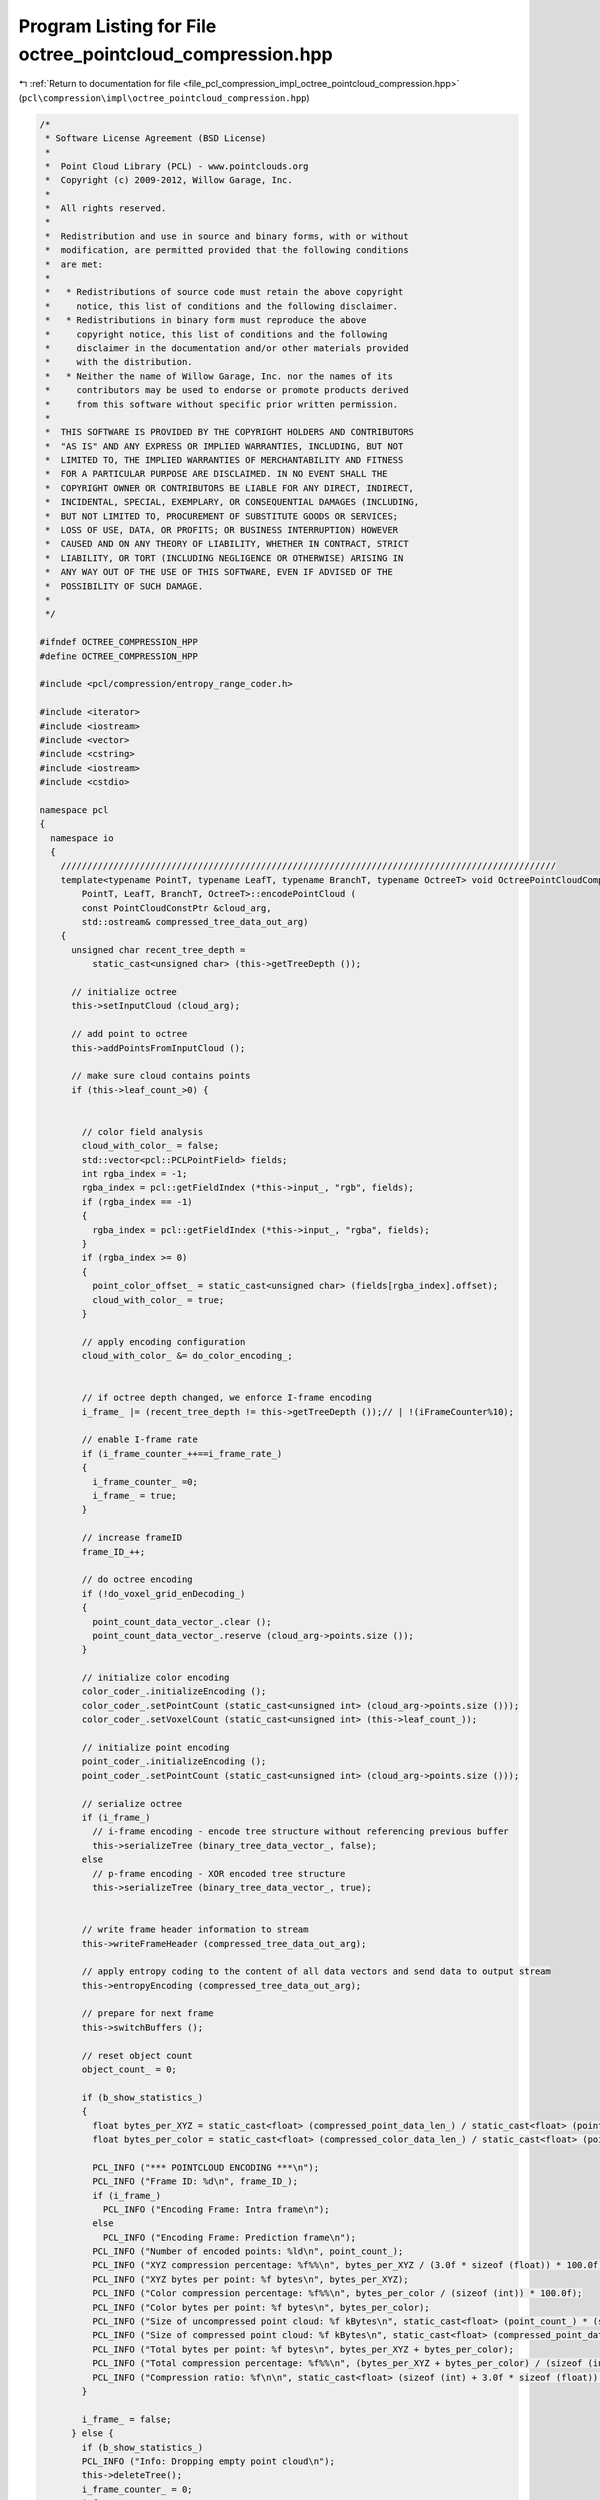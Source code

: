 
.. _program_listing_file_pcl_compression_impl_octree_pointcloud_compression.hpp:

Program Listing for File octree_pointcloud_compression.hpp
==========================================================

|exhale_lsh| :ref:`Return to documentation for file <file_pcl_compression_impl_octree_pointcloud_compression.hpp>` (``pcl\compression\impl\octree_pointcloud_compression.hpp``)

.. |exhale_lsh| unicode:: U+021B0 .. UPWARDS ARROW WITH TIP LEFTWARDS

.. code-block:: cpp

   /*
    * Software License Agreement (BSD License)
    *
    *  Point Cloud Library (PCL) - www.pointclouds.org
    *  Copyright (c) 2009-2012, Willow Garage, Inc.
    * 
    *  All rights reserved.
    *
    *  Redistribution and use in source and binary forms, with or without
    *  modification, are permitted provided that the following conditions
    *  are met:
    *
    *   * Redistributions of source code must retain the above copyright
    *     notice, this list of conditions and the following disclaimer.
    *   * Redistributions in binary form must reproduce the above
    *     copyright notice, this list of conditions and the following
    *     disclaimer in the documentation and/or other materials provided
    *     with the distribution.
    *   * Neither the name of Willow Garage, Inc. nor the names of its
    *     contributors may be used to endorse or promote products derived
    *     from this software without specific prior written permission.
    *
    *  THIS SOFTWARE IS PROVIDED BY THE COPYRIGHT HOLDERS AND CONTRIBUTORS
    *  "AS IS" AND ANY EXPRESS OR IMPLIED WARRANTIES, INCLUDING, BUT NOT
    *  LIMITED TO, THE IMPLIED WARRANTIES OF MERCHANTABILITY AND FITNESS
    *  FOR A PARTICULAR PURPOSE ARE DISCLAIMED. IN NO EVENT SHALL THE
    *  COPYRIGHT OWNER OR CONTRIBUTORS BE LIABLE FOR ANY DIRECT, INDIRECT,
    *  INCIDENTAL, SPECIAL, EXEMPLARY, OR CONSEQUENTIAL DAMAGES (INCLUDING,
    *  BUT NOT LIMITED TO, PROCUREMENT OF SUBSTITUTE GOODS OR SERVICES;
    *  LOSS OF USE, DATA, OR PROFITS; OR BUSINESS INTERRUPTION) HOWEVER
    *  CAUSED AND ON ANY THEORY OF LIABILITY, WHETHER IN CONTRACT, STRICT
    *  LIABILITY, OR TORT (INCLUDING NEGLIGENCE OR OTHERWISE) ARISING IN
    *  ANY WAY OUT OF THE USE OF THIS SOFTWARE, EVEN IF ADVISED OF THE
    *  POSSIBILITY OF SUCH DAMAGE.
    *
    */
   
   #ifndef OCTREE_COMPRESSION_HPP
   #define OCTREE_COMPRESSION_HPP
   
   #include <pcl/compression/entropy_range_coder.h>
   
   #include <iterator>
   #include <iostream>
   #include <vector>
   #include <cstring>
   #include <iostream>
   #include <cstdio>
   
   namespace pcl
   {
     namespace io
     {
       //////////////////////////////////////////////////////////////////////////////////////////////
       template<typename PointT, typename LeafT, typename BranchT, typename OctreeT> void OctreePointCloudCompression<
           PointT, LeafT, BranchT, OctreeT>::encodePointCloud (
           const PointCloudConstPtr &cloud_arg,
           std::ostream& compressed_tree_data_out_arg)
       {
         unsigned char recent_tree_depth =
             static_cast<unsigned char> (this->getTreeDepth ());
   
         // initialize octree
         this->setInputCloud (cloud_arg);
   
         // add point to octree
         this->addPointsFromInputCloud ();
   
         // make sure cloud contains points
         if (this->leaf_count_>0) {
   
   
           // color field analysis
           cloud_with_color_ = false;
           std::vector<pcl::PCLPointField> fields;
           int rgba_index = -1;
           rgba_index = pcl::getFieldIndex (*this->input_, "rgb", fields);
           if (rgba_index == -1)
           {
             rgba_index = pcl::getFieldIndex (*this->input_, "rgba", fields);
           }
           if (rgba_index >= 0)
           {
             point_color_offset_ = static_cast<unsigned char> (fields[rgba_index].offset);
             cloud_with_color_ = true;
           }
   
           // apply encoding configuration
           cloud_with_color_ &= do_color_encoding_;
   
   
           // if octree depth changed, we enforce I-frame encoding
           i_frame_ |= (recent_tree_depth != this->getTreeDepth ());// | !(iFrameCounter%10);
   
           // enable I-frame rate
           if (i_frame_counter_++==i_frame_rate_)
           {
             i_frame_counter_ =0;
             i_frame_ = true;
           }
   
           // increase frameID
           frame_ID_++;
   
           // do octree encoding
           if (!do_voxel_grid_enDecoding_)
           {
             point_count_data_vector_.clear ();
             point_count_data_vector_.reserve (cloud_arg->points.size ());
           }
   
           // initialize color encoding
           color_coder_.initializeEncoding ();
           color_coder_.setPointCount (static_cast<unsigned int> (cloud_arg->points.size ()));
           color_coder_.setVoxelCount (static_cast<unsigned int> (this->leaf_count_));
   
           // initialize point encoding
           point_coder_.initializeEncoding ();
           point_coder_.setPointCount (static_cast<unsigned int> (cloud_arg->points.size ()));
   
           // serialize octree
           if (i_frame_)
             // i-frame encoding - encode tree structure without referencing previous buffer
             this->serializeTree (binary_tree_data_vector_, false);
           else
             // p-frame encoding - XOR encoded tree structure
             this->serializeTree (binary_tree_data_vector_, true);
   
   
           // write frame header information to stream
           this->writeFrameHeader (compressed_tree_data_out_arg);
   
           // apply entropy coding to the content of all data vectors and send data to output stream
           this->entropyEncoding (compressed_tree_data_out_arg);
   
           // prepare for next frame
           this->switchBuffers ();
   
           // reset object count
           object_count_ = 0;
   
           if (b_show_statistics_)
           {
             float bytes_per_XYZ = static_cast<float> (compressed_point_data_len_) / static_cast<float> (point_count_);
             float bytes_per_color = static_cast<float> (compressed_color_data_len_) / static_cast<float> (point_count_);
   
             PCL_INFO ("*** POINTCLOUD ENCODING ***\n");
             PCL_INFO ("Frame ID: %d\n", frame_ID_);
             if (i_frame_)
               PCL_INFO ("Encoding Frame: Intra frame\n");
             else
               PCL_INFO ("Encoding Frame: Prediction frame\n");
             PCL_INFO ("Number of encoded points: %ld\n", point_count_);
             PCL_INFO ("XYZ compression percentage: %f%%\n", bytes_per_XYZ / (3.0f * sizeof (float)) * 100.0f);
             PCL_INFO ("XYZ bytes per point: %f bytes\n", bytes_per_XYZ);
             PCL_INFO ("Color compression percentage: %f%%\n", bytes_per_color / (sizeof (int)) * 100.0f);
             PCL_INFO ("Color bytes per point: %f bytes\n", bytes_per_color);
             PCL_INFO ("Size of uncompressed point cloud: %f kBytes\n", static_cast<float> (point_count_) * (sizeof (int) + 3.0f * sizeof (float)) / 1024.0f);
             PCL_INFO ("Size of compressed point cloud: %f kBytes\n", static_cast<float> (compressed_point_data_len_ + compressed_color_data_len_) / 1024.0f);
             PCL_INFO ("Total bytes per point: %f bytes\n", bytes_per_XYZ + bytes_per_color);
             PCL_INFO ("Total compression percentage: %f%%\n", (bytes_per_XYZ + bytes_per_color) / (sizeof (int) + 3.0f * sizeof (float)) * 100.0f);
             PCL_INFO ("Compression ratio: %f\n\n", static_cast<float> (sizeof (int) + 3.0f * sizeof (float)) / static_cast<float> (bytes_per_XYZ + bytes_per_color));
           }
           
           i_frame_ = false;
         } else {
           if (b_show_statistics_)
           PCL_INFO ("Info: Dropping empty point cloud\n");
           this->deleteTree();
           i_frame_counter_ = 0;
           i_frame_ = true;
         }
       }
   
       //////////////////////////////////////////////////////////////////////////////////////////////
       template<typename PointT, typename LeafT, typename BranchT, typename OctreeT> void
       OctreePointCloudCompression<PointT, LeafT, BranchT, OctreeT>::decodePointCloud (
           std::istream& compressed_tree_data_in_arg,
           PointCloudPtr &cloud_arg)
       {
   
         // synchronize to frame header
         syncToHeader(compressed_tree_data_in_arg);
   
         // initialize octree
         this->switchBuffers ();
         this->setOutputCloud (cloud_arg);
   
         // color field analysis
         cloud_with_color_ = false;
         std::vector<pcl::PCLPointField> fields;
         int rgba_index = -1;
         rgba_index = pcl::getFieldIndex (*output_, "rgb", fields);
         if (rgba_index == -1)
           rgba_index = pcl::getFieldIndex (*output_, "rgba", fields);
         if (rgba_index >= 0)
         {
           point_color_offset_ = static_cast<unsigned char> (fields[rgba_index].offset);
           cloud_with_color_ = true;
         }
   
         // read header from input stream
         this->readFrameHeader (compressed_tree_data_in_arg);
   
         // decode data vectors from stream
         this->entropyDecoding (compressed_tree_data_in_arg);
   
         // initialize color and point encoding
         color_coder_.initializeDecoding ();
         point_coder_.initializeDecoding ();
   
         // initialize output cloud
         output_->points.clear ();
         output_->points.reserve (static_cast<std::size_t> (point_count_));
   
         if (i_frame_)
           // i-frame decoding - decode tree structure without referencing previous buffer
           this->deserializeTree (binary_tree_data_vector_, false);
         else
           // p-frame decoding - decode XOR encoded tree structure
           this->deserializeTree (binary_tree_data_vector_, true);
   
         // assign point cloud properties
         output_->height = 1;
         output_->width = static_cast<uint32_t> (cloud_arg->points.size ());
         output_->is_dense = false;
   
         if (b_show_statistics_)
         {
           float bytes_per_XYZ = static_cast<float> (compressed_point_data_len_) / static_cast<float> (point_count_);
           float bytes_per_color = static_cast<float> (compressed_color_data_len_) / static_cast<float> (point_count_);
   
           PCL_INFO ("*** POINTCLOUD DECODING ***\n");
           PCL_INFO ("Frame ID: %d\n", frame_ID_);
           if (i_frame_)
             PCL_INFO ("Decoding Frame: Intra frame\n");
           else
             PCL_INFO ("Decoding Frame: Prediction frame\n");
           PCL_INFO ("Number of decoded points: %ld\n", point_count_);
           PCL_INFO ("XYZ compression percentage: %f%%\n", bytes_per_XYZ / (3.0f * sizeof (float)) * 100.0f);
           PCL_INFO ("XYZ bytes per point: %f bytes\n", bytes_per_XYZ);
           PCL_INFO ("Color compression percentage: %f%%\n", bytes_per_color / (sizeof (int)) * 100.0f);
           PCL_INFO ("Color bytes per point: %f bytes\n", bytes_per_color);
           PCL_INFO ("Size of uncompressed point cloud: %f kBytes\n", static_cast<float> (point_count_) * (sizeof (int) + 3.0f * sizeof (float)) / 1024.0f);
           PCL_INFO ("Size of compressed point cloud: %f kBytes\n", static_cast<float> (compressed_point_data_len_ + compressed_color_data_len_) / 1024.0f);
           PCL_INFO ("Total bytes per point: %f bytes\n", bytes_per_XYZ + bytes_per_color);
           PCL_INFO ("Total compression percentage: %f%%\n", (bytes_per_XYZ + bytes_per_color) / (sizeof (int) + 3.0f * sizeof (float)) * 100.0f);
           PCL_INFO ("Compression ratio: %f\n\n", static_cast<float> (sizeof (int) + 3.0f * sizeof (float)) / static_cast<float> (bytes_per_XYZ + bytes_per_color));
         }
       }
   
       //////////////////////////////////////////////////////////////////////////////////////////////
       template<typename PointT, typename LeafT, typename BranchT, typename OctreeT> void
       OctreePointCloudCompression<PointT, LeafT, BranchT, OctreeT>::entropyEncoding (std::ostream& compressed_tree_data_out_arg)
       {
         uint64_t binary_tree_data_vector_size;
         uint64_t point_avg_color_data_vector_size;
   
         compressed_point_data_len_ = 0;
         compressed_color_data_len_ = 0;
   
         // encode binary octree structure
         binary_tree_data_vector_size = binary_tree_data_vector_.size ();
         compressed_tree_data_out_arg.write (reinterpret_cast<const char*> (&binary_tree_data_vector_size), sizeof (binary_tree_data_vector_size));
         compressed_point_data_len_ += entropy_coder_.encodeCharVectorToStream (binary_tree_data_vector_,
                                                                                compressed_tree_data_out_arg);
   
         if (cloud_with_color_)
         {
           // encode averaged voxel color information
           std::vector<char>& pointAvgColorDataVector = color_coder_.getAverageDataVector ();
           point_avg_color_data_vector_size = pointAvgColorDataVector.size ();
           compressed_tree_data_out_arg.write (reinterpret_cast<const char*> (&point_avg_color_data_vector_size),
                                               sizeof (point_avg_color_data_vector_size));
           compressed_color_data_len_ += entropy_coder_.encodeCharVectorToStream (pointAvgColorDataVector,
                                                                                  compressed_tree_data_out_arg);
         }
   
         if (!do_voxel_grid_enDecoding_)
         {
           uint64_t pointCountDataVector_size;
           uint64_t point_diff_data_vector_size;
           uint64_t point_diff_color_data_vector_size;
   
           // encode amount of points per voxel
           pointCountDataVector_size = point_count_data_vector_.size ();
           compressed_tree_data_out_arg.write (reinterpret_cast<const char*> (&pointCountDataVector_size), sizeof (pointCountDataVector_size));
           compressed_point_data_len_ += entropy_coder_.encodeIntVectorToStream (point_count_data_vector_,
                                                                             compressed_tree_data_out_arg);
   
           // encode differential point information
           std::vector<char>& point_diff_data_vector = point_coder_.getDifferentialDataVector ();
           point_diff_data_vector_size = point_diff_data_vector.size ();
           compressed_tree_data_out_arg.write (reinterpret_cast<const char*> (&point_diff_data_vector_size), sizeof (point_diff_data_vector_size));
           compressed_point_data_len_ += entropy_coder_.encodeCharVectorToStream (point_diff_data_vector,
                                                                                  compressed_tree_data_out_arg);
           if (cloud_with_color_)
           {
             // encode differential color information
             std::vector<char>& point_diff_color_data_vector = color_coder_.getDifferentialDataVector ();
             point_diff_color_data_vector_size = point_diff_color_data_vector.size ();
             compressed_tree_data_out_arg.write (reinterpret_cast<const char*> (&point_diff_color_data_vector_size),
                                              sizeof (point_diff_color_data_vector_size));
             compressed_color_data_len_ += entropy_coder_.encodeCharVectorToStream (point_diff_color_data_vector,
                                                                                    compressed_tree_data_out_arg);
           }
         }
         // flush output stream
         compressed_tree_data_out_arg.flush ();
       }
   
       //////////////////////////////////////////////////////////////////////////////////////////////
       template<typename PointT, typename LeafT, typename BranchT, typename OctreeT> void
       OctreePointCloudCompression<PointT, LeafT, BranchT, OctreeT>::entropyDecoding (std::istream& compressed_tree_data_in_arg)
       {
         uint64_t binary_tree_data_vector_size;
         uint64_t point_avg_color_data_vector_size;
   
         compressed_point_data_len_ = 0;
         compressed_color_data_len_ = 0;
   
         // decode binary octree structure
         compressed_tree_data_in_arg.read (reinterpret_cast<char*> (&binary_tree_data_vector_size), sizeof (binary_tree_data_vector_size));
         binary_tree_data_vector_.resize (static_cast<std::size_t> (binary_tree_data_vector_size));
         compressed_point_data_len_ += entropy_coder_.decodeStreamToCharVector (compressed_tree_data_in_arg,
                                                                            binary_tree_data_vector_);
   
         if (data_with_color_)
         {
           // decode averaged voxel color information
           std::vector<char>& point_avg_color_data_vector = color_coder_.getAverageDataVector ();
           compressed_tree_data_in_arg.read (reinterpret_cast<char*> (&point_avg_color_data_vector_size), sizeof (point_avg_color_data_vector_size));
           point_avg_color_data_vector.resize (static_cast<std::size_t> (point_avg_color_data_vector_size));
           compressed_color_data_len_ += entropy_coder_.decodeStreamToCharVector (compressed_tree_data_in_arg,
                                                                              point_avg_color_data_vector);
         }
   
         if (!do_voxel_grid_enDecoding_)
         {
           uint64_t point_count_data_vector_size;
           uint64_t point_diff_data_vector_size;
           uint64_t point_diff_color_data_vector_size;
   
           // decode amount of points per voxel
           compressed_tree_data_in_arg.read (reinterpret_cast<char*> (&point_count_data_vector_size), sizeof (point_count_data_vector_size));
           point_count_data_vector_.resize (static_cast<std::size_t> (point_count_data_vector_size));
           compressed_point_data_len_ += entropy_coder_.decodeStreamToIntVector (compressed_tree_data_in_arg, point_count_data_vector_);
           point_count_data_vector_iterator_ = point_count_data_vector_.begin ();
   
           // decode differential point information
           std::vector<char>& pointDiffDataVector = point_coder_.getDifferentialDataVector ();
           compressed_tree_data_in_arg.read (reinterpret_cast<char*> (&point_diff_data_vector_size), sizeof (point_diff_data_vector_size));
           pointDiffDataVector.resize (static_cast<std::size_t> (point_diff_data_vector_size));
           compressed_point_data_len_ += entropy_coder_.decodeStreamToCharVector (compressed_tree_data_in_arg,
                                                                              pointDiffDataVector);
   
           if (data_with_color_)
           {
             // decode differential color information
             std::vector<char>& pointDiffColorDataVector = color_coder_.getDifferentialDataVector ();
             compressed_tree_data_in_arg.read (reinterpret_cast<char*> (&point_diff_color_data_vector_size), sizeof (point_diff_color_data_vector_size));
             pointDiffColorDataVector.resize (static_cast<std::size_t> (point_diff_color_data_vector_size));
             compressed_color_data_len_ += entropy_coder_.decodeStreamToCharVector (compressed_tree_data_in_arg,
                                                                                pointDiffColorDataVector);
           }
         }
       }
   
       //////////////////////////////////////////////////////////////////////////////////////////////
       template<typename PointT, typename LeafT, typename BranchT, typename OctreeT> void
       OctreePointCloudCompression<PointT, LeafT, BranchT, OctreeT>::writeFrameHeader (std::ostream& compressed_tree_data_out_arg)
       {
         // encode header identifier
         compressed_tree_data_out_arg.write (reinterpret_cast<const char*> (frame_header_identifier_), strlen (frame_header_identifier_));
         // encode point cloud header id
         compressed_tree_data_out_arg.write (reinterpret_cast<const char*> (&frame_ID_), sizeof (frame_ID_));
         // encode frame type (I/P-frame)
         compressed_tree_data_out_arg.write (reinterpret_cast<const char*> (&i_frame_), sizeof (i_frame_));
         if (i_frame_)
         {
           double min_x, min_y, min_z, max_x, max_y, max_z;
           double octree_resolution;
           unsigned char color_bit_depth;
           double point_resolution;
   
           // get current configuration
           octree_resolution = this->getResolution ();
           color_bit_depth  = color_coder_.getBitDepth ();
           point_resolution= point_coder_.getPrecision ();
           this->getBoundingBox (min_x, min_y, min_z, max_x, max_y, max_z);
   
           // encode amount of points
           if (do_voxel_grid_enDecoding_)
             point_count_ = this->leaf_count_;
           else
             point_count_ = this->object_count_;
   
           // encode coding configuration
           compressed_tree_data_out_arg.write (reinterpret_cast<const char*> (&do_voxel_grid_enDecoding_), sizeof (do_voxel_grid_enDecoding_));
           compressed_tree_data_out_arg.write (reinterpret_cast<const char*> (&cloud_with_color_), sizeof (cloud_with_color_));
           compressed_tree_data_out_arg.write (reinterpret_cast<const char*> (&point_count_), sizeof (point_count_));
           compressed_tree_data_out_arg.write (reinterpret_cast<const char*> (&octree_resolution), sizeof (octree_resolution));
           compressed_tree_data_out_arg.write (reinterpret_cast<const char*> (&color_bit_depth), sizeof (color_bit_depth));
           compressed_tree_data_out_arg.write (reinterpret_cast<const char*> (&point_resolution), sizeof (point_resolution));
   
           // encode octree bounding box
           compressed_tree_data_out_arg.write (reinterpret_cast<const char*> (&min_x), sizeof (min_x));
           compressed_tree_data_out_arg.write (reinterpret_cast<const char*> (&min_y), sizeof (min_y));
           compressed_tree_data_out_arg.write (reinterpret_cast<const char*> (&min_z), sizeof (min_z));
           compressed_tree_data_out_arg.write (reinterpret_cast<const char*> (&max_x), sizeof (max_x));
           compressed_tree_data_out_arg.write (reinterpret_cast<const char*> (&max_y), sizeof (max_y));
           compressed_tree_data_out_arg.write (reinterpret_cast<const char*> (&max_z), sizeof (max_z));
         }
       }
   
       //////////////////////////////////////////////////////////////////////////////////////////////
       template<typename PointT, typename LeafT, typename BranchT, typename OctreeT> void
       OctreePointCloudCompression<PointT, LeafT, BranchT, OctreeT>::syncToHeader ( std::istream& compressed_tree_data_in_arg)
       {
         // sync to frame header
         unsigned int header_id_pos = 0;
         while (header_id_pos < strlen (frame_header_identifier_))
         {
           char readChar;
           compressed_tree_data_in_arg.read (static_cast<char*> (&readChar), sizeof (readChar));
           if (readChar != frame_header_identifier_[header_id_pos++])
             header_id_pos = (frame_header_identifier_[0]==readChar)?1:0;
         }
       }
   
       //////////////////////////////////////////////////////////////////////////////////////////////
       template<typename PointT, typename LeafT, typename BranchT, typename OctreeT> void
       OctreePointCloudCompression<PointT, LeafT, BranchT, OctreeT>::readFrameHeader ( std::istream& compressed_tree_data_in_arg)
       {
         // read header
         compressed_tree_data_in_arg.read (reinterpret_cast<char*> (&frame_ID_), sizeof (frame_ID_));
         compressed_tree_data_in_arg.read (reinterpret_cast<char*>(&i_frame_), sizeof (i_frame_));
         if (i_frame_)
         {
           double min_x, min_y, min_z, max_x, max_y, max_z;
           double octree_resolution;
           unsigned char color_bit_depth;
           double point_resolution;
   
           // read coder configuration
           compressed_tree_data_in_arg.read (reinterpret_cast<char*> (&do_voxel_grid_enDecoding_), sizeof (do_voxel_grid_enDecoding_));
           compressed_tree_data_in_arg.read (reinterpret_cast<char*> (&data_with_color_), sizeof (data_with_color_));
           compressed_tree_data_in_arg.read (reinterpret_cast<char*> (&point_count_), sizeof (point_count_));
           compressed_tree_data_in_arg.read (reinterpret_cast<char*> (&octree_resolution), sizeof (octree_resolution));
           compressed_tree_data_in_arg.read (reinterpret_cast<char*> (&color_bit_depth), sizeof (color_bit_depth));
           compressed_tree_data_in_arg.read (reinterpret_cast<char*> (&point_resolution), sizeof (point_resolution));
   
           // read octree bounding box
           compressed_tree_data_in_arg.read (reinterpret_cast<char*> (&min_x), sizeof (min_x));
           compressed_tree_data_in_arg.read (reinterpret_cast<char*> (&min_y), sizeof (min_y));
           compressed_tree_data_in_arg.read (reinterpret_cast<char*> (&min_z), sizeof (min_z));
           compressed_tree_data_in_arg.read (reinterpret_cast<char*> (&max_x), sizeof (max_x));
           compressed_tree_data_in_arg.read (reinterpret_cast<char*> (&max_y), sizeof (max_y));
           compressed_tree_data_in_arg.read (reinterpret_cast<char*> (&max_z), sizeof (max_z));
   
           // reset octree and assign new bounding box & resolution
           this->deleteTree ();
           this->setResolution (octree_resolution);
           this->defineBoundingBox (min_x, min_y, min_z, max_x, max_y, max_z);
   
           // configure color & point coding
           color_coder_.setBitDepth (color_bit_depth);
           point_coder_.setPrecision (static_cast<float> (point_resolution));
         }
       }
   
       //////////////////////////////////////////////////////////////////////////////////////////////
       template<typename PointT, typename LeafT, typename BranchT, typename OctreeT> void
       OctreePointCloudCompression<PointT, LeafT, BranchT, OctreeT>::serializeTreeCallback (
           LeafT &leaf_arg, const OctreeKey & key_arg)
       {
         // reference to point indices vector stored within octree leaf
         const std::vector<int>& leafIdx = leaf_arg.getPointIndicesVector();
   
         if (!do_voxel_grid_enDecoding_)
         {
           double lowerVoxelCorner[3];
   
           // encode amount of points within voxel
           point_count_data_vector_.push_back (static_cast<int> (leafIdx.size ()));
   
           // calculate lower voxel corner based on octree key
           lowerVoxelCorner[0] = static_cast<double> (key_arg.x) * this->resolution_ + this->min_x_;
           lowerVoxelCorner[1] = static_cast<double> (key_arg.y) * this->resolution_ + this->min_y_;
           lowerVoxelCorner[2] = static_cast<double> (key_arg.z) * this->resolution_ + this->min_z_;
   
           // differentially encode points to lower voxel corner
           point_coder_.encodePoints (leafIdx, lowerVoxelCorner, this->input_);
   
           if (cloud_with_color_)
             // encode color of points
             color_coder_.encodePoints (leafIdx, point_color_offset_, this->input_);
         }
         else
         {
           if (cloud_with_color_)
             // encode average color of all points within voxel
             color_coder_.encodeAverageOfPoints (leafIdx, point_color_offset_, this->input_);
         }
       }
   
       //////////////////////////////////////////////////////////////////////////////////////////////
       template<typename PointT, typename LeafT, typename BranchT, typename OctreeT> void
       OctreePointCloudCompression<PointT, LeafT, BranchT, OctreeT>::deserializeTreeCallback (LeafT&,
           const OctreeKey& key_arg)
       {
         double lowerVoxelCorner[3];
         PointT newPoint;
   
         size_t pointCount = 1;
   
         if (!do_voxel_grid_enDecoding_)
         {
           // get current cloud size
           size_t cloudSize = output_->points.size ();
   
           // get amount of point to be decoded
           pointCount = *point_count_data_vector_iterator_;
           point_count_data_vector_iterator_++;
   
           // increase point cloud by amount of voxel points
           for (size_t i = 0; i < pointCount; i++)
             output_->points.push_back (newPoint);
   
           // calculcate position of lower voxel corner
           lowerVoxelCorner[0] = static_cast<double> (key_arg.x) * this->resolution_ + this->min_x_;
           lowerVoxelCorner[1] = static_cast<double> (key_arg.y) * this->resolution_ + this->min_y_;
           lowerVoxelCorner[2] = static_cast<double> (key_arg.z) * this->resolution_ + this->min_z_;
   
           // decode differentially encoded points
           point_coder_.decodePoints (output_, lowerVoxelCorner, cloudSize, cloudSize + pointCount);
         }
         else
         {
           // calculate center of lower voxel corner
           newPoint.x = static_cast<float> ((static_cast<double> (key_arg.x) + 0.5) * this->resolution_ + this->min_x_);
           newPoint.y = static_cast<float> ((static_cast<double> (key_arg.y) + 0.5) * this->resolution_ + this->min_y_);
           newPoint.z = static_cast<float> ((static_cast<double> (key_arg.z) + 0.5) * this->resolution_ + this->min_z_);
   
           // add point to point cloud
           output_->points.push_back (newPoint);
         }
   
         if (cloud_with_color_)
         {
           if (data_with_color_)
             // decode color information
             color_coder_.decodePoints (output_, output_->points.size () - pointCount,
                                       output_->points.size (), point_color_offset_);
           else
             // set default color information
             color_coder_.setDefaultColor (output_, output_->points.size () - pointCount,
                                          output_->points.size (), point_color_offset_);
         }
       }
     }
   }
   
   #endif
   
